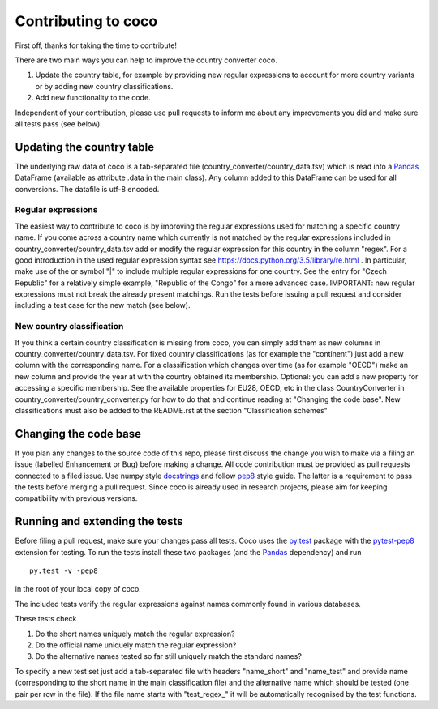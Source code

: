 Contributing to coco
====================

First off, thanks for taking the time to contribute!

There are two main ways you can help to improve the country converter coco.

1) Update the country table, for example by providing new regular expressions to account for more country variants or by adding new country classifications.

2) Add new functionality to the code.

Independent of your contribution, please use pull requests to inform me about any improvements you did and make sure all tests pass (see below).


Updating the country table
--------------------------

The underlying raw data of coco is a tab-separated file (country_converter/country_data.tsv) which is read into a Pandas_ DataFrame (available as attribute .data in the main class).
Any column added to this DataFrame can be used for all conversions. The datafile is utf-8 encoded.

Regular expressions
^^^^^^^^^^^^^^^^^^^

The easiest way to contribute to coco is by improving the regular expressions used for matching a specific country name.
If you come across a country name which currently is not matched by the regular expressions included in country_converter/country_data.tsv add or modify the regular expression for this country in the column "regex".
For a good introduction in the used regular expression syntax see https://docs.python.org/3.5/library/re.html .
In particular, make use of the or symbol "|" to include multiple regular expressions for one country.
See the entry for "Czech Republic" for a relatively simple example, "Republic of the Congo" for a more advanced case.
IMPORTANT: new regular expressions must not break the already present matchings.
Run the tests before issuing a pull request and consider including a test case for the new match (see below).

New country classification
^^^^^^^^^^^^^^^^^^^^^^^^^^

If you think a certain country classification is missing from coco, you can simply add them as new columns in country_converter/country_data.tsv.
For fixed country classifications (as for example the "continent") just add a new column with the corresponding name.
For a classification which changes over time (as for example "OECD") make an new column and provide the year at with the country obtained its membership.
Optional: you can add a new property for accessing a specific membership.
See the available properties for EU28, OECD, etc in the class CountryConverter in country_converter/country_converter.py for how to do that and continue reading at
"Changing the code base".
New classifications must also be added to the README.rst at the section "Classification schemes"

Changing the code base
----------------------

If you plan any changes to the source code of this repo, please first discuss the change you wish to make via a filing an issue (labelled Enhancement or Bug) before making a change.
All code contribution must be provided as pull requests connected to a filed issue.
Use numpy style docstrings_ and follow pep8_ style guide.
The latter is a requirement to pass the tests before merging a pull request.
Since coco is already used in research projects, please aim for keeping compatibility with previous versions.

.. _docstrings: https://github.com/numpy/numpy/blob/master/doc/HOWTO_DOCUMENT.rst.txt
.. _pep8: https://www.python.org/dev/peps/pep-0008/

Running and extending the tests
-------------------------------

Before filing a pull request, make sure your changes pass all tests.
Coco uses the py.test_ package with the pytest-pep8_ extension for testing.
To run the tests install these two packages (and the Pandas_ dependency) and run

::

    py.test -v -pep8

in the root of your local copy of coco.

The included tests verify the regular expressions against names commonly found in various databases.

These tests check

#) Do the short names uniquely match the regular expression?
#) Do the official name uniquely match the regular expression?
#) Do the alternative names tested so far still uniquely match the standard names?

To specify a new test set just add a tab-separated file with headers "name_short" and "name_test" and provide name (corresponding to the short name in the main classification file) and the alternative name which should be tested (one pair per row in the file).
If the file name starts with "test\_regex\_" it will be automatically recognised by the test functions.

.. _py.test: http://pytest.org/
.. _pytest-pep8: https://pypi.python.org/pypi/pytest-pep8
.. _Pandas: https://pandas.pydata.org/




